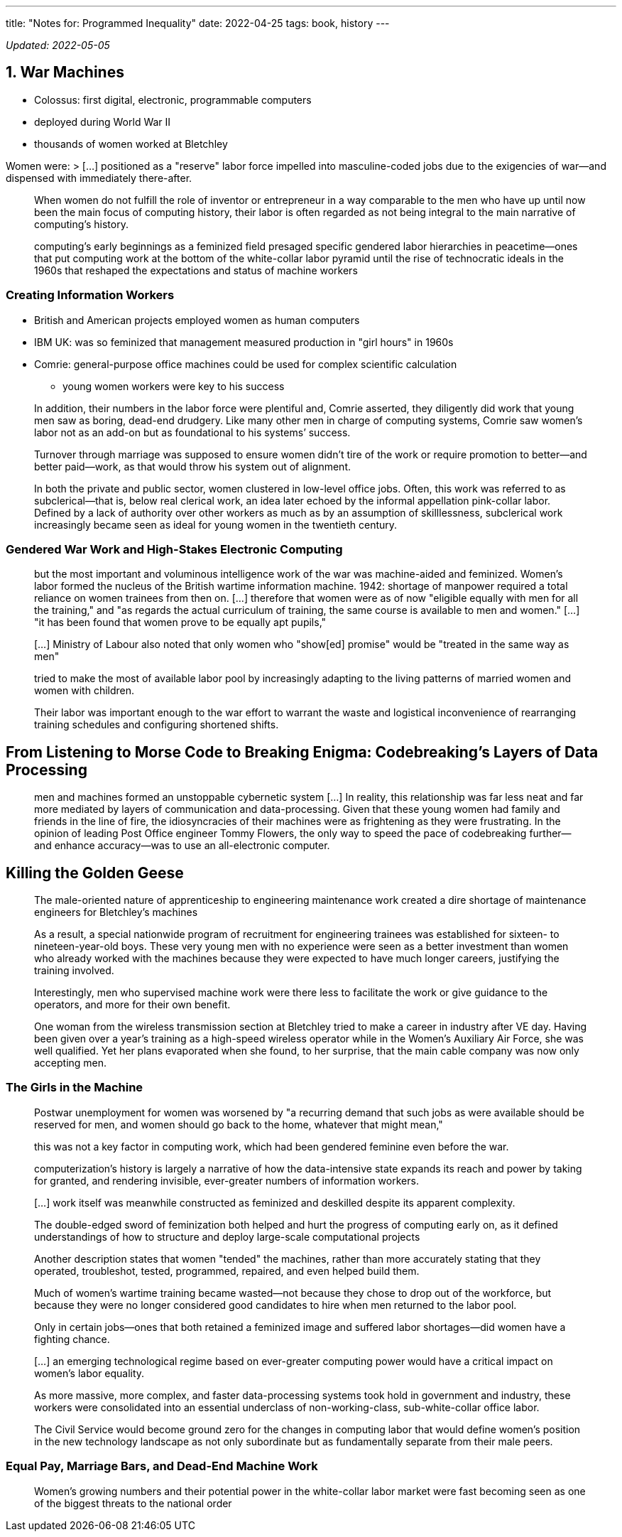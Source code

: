 ---
title: "Notes for: Programmed Inequality"
date: 2022-04-25
tags: book, history
---

_Updated: 2022-05-05_

== 1. War Machines

* Colossus: first digital, electronic, programmable computers
* deployed during World War II
* thousands of women worked at Bletchley

Women were: > […] positioned as a "reserve" labor force impelled into
masculine-coded jobs due to the exigencies of war—and dispensed with
immediately there-after.

____
When women do not fulfill the role of inventor or entrepreneur in a way
comparable to the men who have up until now been the main focus of
computing history, their labor is often regarded as not being integral
to the main narrative of computing’s history.
____

____
computing’s early beginnings as a feminized field presaged specific
gendered labor hierarchies in peacetime—ones that put computing work at
the bottom of the white-collar labor pyramid until the rise of
technocratic ideals in the 1960s that reshaped the expectations and
status of machine workers
____

=== Creating Information Workers

* British and American projects employed women as human computers
* IBM UK: was so feminized that management measured production in "girl
hours" in 1960s
* Comrie: general-purpose office machines could be used for complex
scientific calculation
** young women workers were key to his success

____
In addition, their numbers in the labor force were plentiful and, Comrie
asserted, they diligently did work that young men saw as boring,
dead-end drudgery. Like many other men in charge of computing systems,
Comrie saw women’s labor not as an add-on but as foundational to his
systems’ success.
____

____
Turnover through marriage was supposed to ensure women didn’t tire of
the work or require promotion to better—and better paid—work, as that
would throw his system out of alignment.
____

____
In both the private and public sector, women clustered in low-level
office jobs. Often, this work was referred to as subclerical—that is,
below real clerical work, an idea later echoed by the informal
appellation pink-collar labor. Defined by a lack of authority over other
workers as much as by an assumption of skilllessness, subclerical work
increasingly became seen as ideal for young women in the twentieth
century.
____

=== Gendered War Work and High-Stakes Electronic Computing

____
but the most important and voluminous intelligence work of the war was
machine-aided and feminized. Women’s labor formed the nucleus of the
British wartime information machine. 1942: shortage of manpower required
a total reliance on women trainees from then on. […] therefore that
women were as of now "eligible equally with men for all the training,"
and "as regards the actual curriculum of training, the same course is
available to men and women." […] "it has been found that women prove
to be equally apt pupils,"
____

____
[…] Ministry of Labour also noted that only women who "show[ed]
promise" would be "treated in the same way as men"
____

____
tried to make the most of available labor pool by increasingly adapting
to the living patterns of married women and women with children.
____

____
Their labor was important enough to the war effort to warrant the waste
and logistical inconvenience of rearranging training schedules and
configuring shortened shifts.
____

== From Listening to Morse Code to Breaking Enigma: Codebreaking’s Layers of Data Processing

____
men and machines formed an unstoppable cybernetic system […] In reality,
this relationship was far less neat and far more mediated by layers of
communication and data-processing. Given that these young women had
family and friends in the line of fire, the idiosyncracies of their
machines were as frightening as they were frustrating. In the opinion of
leading Post Office engineer Tommy Flowers, the only way to speed the
pace of codebreaking further—and enhance accuracy—was to use an
all-electronic computer.
____

== Killing the Golden Geese

____
The male-oriented nature of apprenticeship to engineering maintenance
work created a dire shortage of maintenance engineers for Bletchley’s
machines
____

____
As a result, a special nationwide program of recruitment for engineering
trainees was established for sixteen- to nineteen-year-old boys. These
very young men with no experience were seen as a better investment than
women who already worked with the machines because they were expected to
have much longer careers, justifying the training involved.
____

____
Interestingly, men who supervised machine work were there less to
facilitate the work or give guidance to the operators, and more for
their own benefit.
____

____
One woman from the wireless transmission section at Bletchley tried to
make a career in industry after VE day. Having been given over a year’s
training as a high-speed wireless operator while in the Women’s
Auxiliary Air Force, she was well qualified. Yet her plans evaporated
when she found, to her surprise, that the main cable company was now
only accepting men.
____

=== The Girls in the Machine

____
Postwar unemployment for women was worsened by "a recurring demand that
such jobs as were available should be reserved for men, and women should
go back to the home, whatever that might mean,"
____

____
this was not a key factor in computing work, which had been gendered
feminine even before the war.
____

____
computerization’s history is largely a narrative of how the
data-intensive state expands its reach and power by taking for granted,
and rendering invisible, ever-greater numbers of information workers.
____

____
[…] work itself was meanwhile constructed as feminized and deskilled
despite its apparent complexity.
____

____
The double-edged sword of feminization both helped and hurt the progress
of computing early on, as it defined understandings of how to structure
and deploy large-scale computational projects
____

____
Another description states that women "tended" the machines, rather
than more accurately stating that they operated, troubleshot, tested,
programmed, repaired, and even helped build them.
____

____
Much of women’s wartime training became wasted—not because they chose to
drop out of the workforce, but because they were no longer considered
good candidates to hire when men returned to the labor pool.
____

____
Only in certain jobs—ones that both retained a feminized image and
suffered labor shortages—did women have a fighting chance.
____

____
[…] an emerging technological regime based on ever-greater computing
power would have a critical impact on women’s labor equality.
____

____
As more massive, more complex, and faster data-processing systems took
hold in government and industry, these workers were consolidated into an
essential underclass of non-working-class, sub-white-collar office
labor.
____

____
The Civil Service would become ground zero for the changes in computing
labor that would define women’s position in the new technology landscape
as not only subordinate but as fundamentally separate from their male
peers.
____

=== Equal Pay, Marriage Bars, and Dead-End Machine Work

____
Women’s growing numbers and their potential power in the white-collar
labor market were fast becoming seen as one of the biggest threats to
the national order
____
